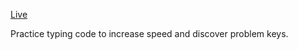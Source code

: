 #+TITLE: 

[[https://nverno.github.io/typing/][Live]]

Practice typing code to increase speed and discover problem keys.
